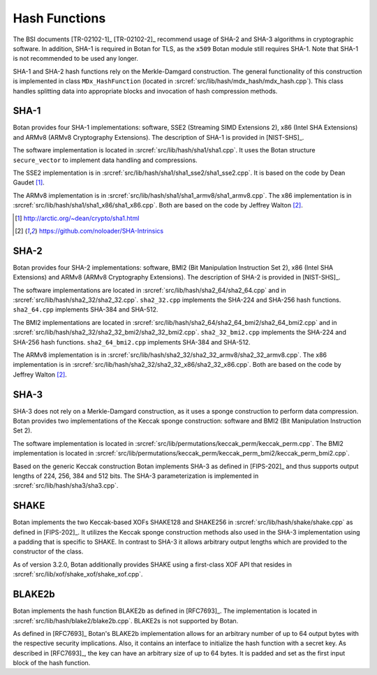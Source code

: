 Hash Functions
==============

The BSI documents [TR-02102-1]_ [TR-02102-2]_ recommend usage of SHA-2 and SHA-3
algorithms in cryptographic software.
In addition, SHA-1 is required in Botan for TLS,
as the ``x509`` Botan module still requires SHA-1.
Note that SHA-1 is not recommended to be used any longer.

SHA-1 and SHA-2 hash functions rely on the Merkle-Damgard construction.
The general functionality of this construction is implemented in class
``MDx_HashFunction`` (located in :srcref:`src/lib/hash/mdx_hash/mdx_hash.cpp`).
This class handles splitting data into appropriate blocks and invocation
of hash compression methods.

SHA-1
-----

Botan provides four SHA-1 implementations: software, SSE2 (Streaming
SIMD Extensions 2), x86 (Intel SHA Extensions) and ARMv8 (ARMv8
Cryptography Extensions). The description of SHA-1 is provided in
[NIST-SHS]_.

The software implementation is located
in :srcref:`src/lib/hash/sha1/sha1.cpp`. It uses the Botan structure
``secure_vector`` to implement data handling and compressions.

The SSE2 implementation is in :srcref:`src/lib/hash/sha1/sha1_sse2/sha1_sse2.cpp`.
It is based on the code by Dean Gaudet [#sha1_dean]_.

The ARMv8 implementation is in
:srcref:`src/lib/hash/sha1/sha1_armv8/sha1_armv8.cpp`. The x86 implementation is
in :srcref:`src/lib/hash/sha1/sha1_x86/sha1_x86.cpp`. Both are based on the
code by Jeffrey Walton [#sha_intrinsics]_.

.. [#sha1_dean]
   http://arctic.org/~dean/crypto/sha1.html

.. [#sha_intrinsics]
   https://github.com/noloader/SHA-Intrinsics

SHA-2
-----

Botan provides four SHA-2 implementations: software, BMI2 (Bit
Manipulation Instruction Set 2), x86 (Intel SHA Extensions) and ARMv8
(ARMv8 Cryptography Extensions). The description of SHA-2 is provided in
[NIST-SHS]_.

The software implementations are located in
:srcref:`src/lib/hash/sha2_64/sha2_64.cpp` and in
:srcref:`src/lib/hash/sha2_32/sha2_32.cpp`. ``sha2_32.cpp`` implements the SHA-224
and SHA-256 hash functions. ``sha2_64.cpp`` implements SHA-384 and
SHA-512.

The BMI2 implementations are located in
:srcref:`src/lib/hash/sha2_64/sha2_64_bmi2/sha2_64_bmi2.cpp` and in
:srcref:`src/lib/hash/sha2_32/sha2_32_bmi2/sha2_32_bmi2.cpp`.
``sha2_32_bmi2.cpp`` implements the SHA-224 and SHA-256 hash functions.
``sha2_64_bmi2.cpp`` implements SHA-384 and SHA-512.

The ARMv8 implementation is in
:srcref:`src/lib/hash/sha2_32/sha2_32_armv8/sha2_32_armv8.cpp`. The x86
implementation is in :srcref:`src/lib/hash/sha2_32/sha2_32_x86/sha2_32_x86.cpp`.
Both are based on the code by Jeffrey Walton [#sha_intrinsics]_.

SHA-3
-----

SHA-3 does not rely on a Merkle-Damgard construction, as it uses a sponge
construction to perform data compression. Botan provides two implementations of
the Keccak sponge construction: software and BMI2 (Bit Manipulation Instruction
Set 2).

The software implementation is located in
:srcref:`src/lib/permutations/keccak_perm/keccak_perm.cpp`. The BMI2
implementation is located in
:srcref:`src/lib/permutations/keccak_perm/keccak_perm_bmi2/keccak_perm_bmi2.cpp`.

Based on the generic Keccak construction Botan implements SHA-3 as defined in
[FIPS-202]_ and thus supports output lengths of 224, 256, 384 and 512 bits. The
SHA-3 parameterization is implemented in :srcref:`src/lib/hash/sha3/sha3.cpp`.

SHAKE
-----

Botan implements the two Keccak-based XOFs SHAKE128 and SHAKE256 in
:srcref:`src/lib/hash/shake/shake.cpp` as defined in [FIPS-202]_. It
utilizes the Keccak sponge construction methods also used in the SHA-3
implementation using a padding that is specific to SHAKE. In contrast to SHA-3
it allows arbitrary output lengths which are provided to the constructor
of the class.

As of version 3.2.0, Botan additionally provides SHAKE using a first-class XOF
API that resides in :srcref:`src/lib/xof/shake_xof/shake_xof.cpp`.

BLAKE2b
-------

Botan implements the hash function BLAKE2b as defined in [RFC7693]_.
The implementation is located in :srcref:`src/lib/hash/blake2/blake2b.cpp`.
BLAKE2s is not supported by Botan.

As defined in [RFC7693]_ Botan's BLAKE2b implementation allows for an arbitrary
number of up to 64 output bytes with the respective security implications.
Also, it contains an interface to initialize the hash function with a secret
key. As described in [RFC7693]_, the key can have an arbitrary size of up to 64
bytes. It is padded and set as the first input block of the hash function.
